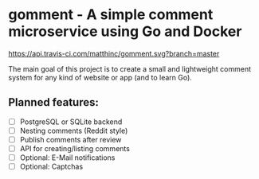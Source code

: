 * gomment - A simple comment microservice using Go and Docker
 [[https://api.travis-ci.com/matthinc/gomment.svg?branch=master]]

 The main goal of this project is to create a small and lightweight comment system for any
 kind of website or app (and to learn Go).
** Planned features:
   - [ ] PostgreSQL or SQLite backend
   - [ ] Nesting comments (Reddit style)
   - [ ] Publish comments after review
   - [ ] API for creating/listing comments
   - [ ] Optional: E-Mail notifications
   - [ ] Optional: Captchas
